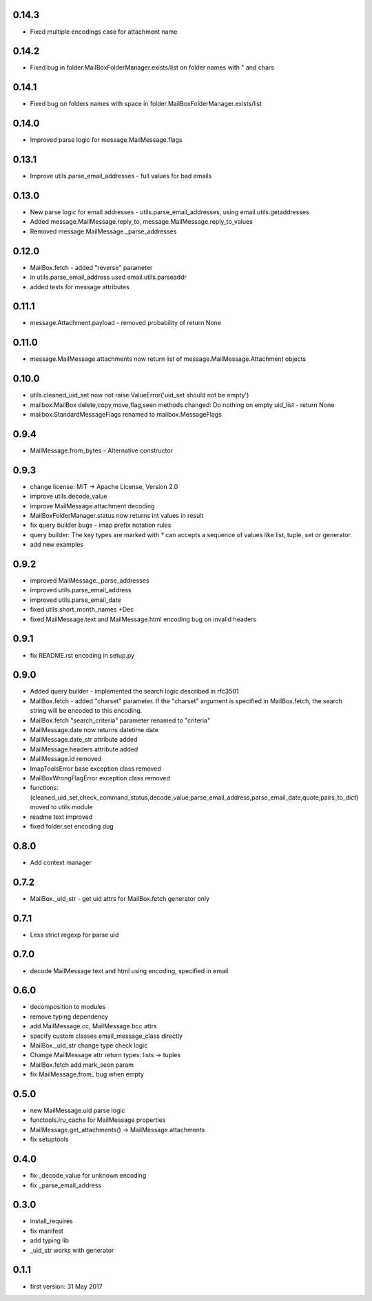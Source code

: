 0.14.3
======
* Fixed multiple encodings case for attachment name

0.14.2
======
* Fixed bug in folder.MailBoxFolderManager.exists/list on folder names with " and \ chars

0.14.1
======
* Fixed bug on folders names with space in folder.MailBoxFolderManager.exists/list

0.14.0
======
* Improved parse logic for message.MailMessage.flags

0.13.1
======
* Improve utils.parse_email_addresses - full values for bad emails

0.13.0
======
* New parse logic for email addresses - utils.parse_email_addresses, using email.utils.getaddresses
* Added message.MailMessage.reply_to, message.MailMessage.reply_to_values
* Removed message.MailMessage._parse_addresses

0.12.0
======
* MailBox.fetch - added "reverse" parameter
* in utils.parse_email_address used email.utils.parseaddr
* added tests for message attributes

0.11.1
======
* message.Attachment.payload - removed probability of return None

0.11.0
======
* message.MailMessage.attachments now return list of message.MailMessage.Attachment objects

0.10.0
======
* utils.cleaned_uid_set now not raise ValueError('uid_set should not be empty')
* mailbox.MailBox delete,copy,move,flag,seen methods changed: Do nothing on empty uid_list - return None
* mailbox.StandardMessageFlags renamed to mailbox.MessageFlags

0.9.4
=====
* MailMessage.from_bytes - Alternative constructor

0.9.3
=====
* change license: MIT -> Apache License, Version 2.0
* improve utils.decode_value
* improve MailMessage.attachment decoding
* MailBoxFolderManager.status now returns int values in result
* fix query builder bugs - imap prefix notation rules
* query builder: The key types are marked with `*` can accepts a sequence of values like list, tuple, set or generator.
* add new examples

0.9.2
=====
* improved MailMessage._parse_addresses
* improved utils.parse_email_address
* improved utils.parse_email_date
* fixed utils.short_month_names +Dec
* fixed MailMessage.text and MailMessage.html encoding bug on invalid headers

0.9.1
=====
* fix README.rst encoding in setup.py

0.9.0
=====
* Added query builder - implemented the search logic described in rfc3501
* MailBox.fetch - added "charset" parameter. If the "charset" argument is specified in MailBox.fetch, the search string will be encoded to this encoding.
* MailBox.fetch "search_criteria" parameter renamed to "criteria"
* MailMessage.date now returns datetime.date
* MailMessage.date_str attribute added
* MailMessage.headers attribute added
* MailMessage.id removed
* ImapToolsError base exception class removed
* MailBoxWrongFlagError exception class removed
* functions: (cleaned_uid_set,check_command_status,decode_value,parse_email_address,parse_email_date,quote,pairs_to_dict) moved to utils module
* readme text improved
* fixed folder.set encoding dug

0.8.0
=====
* Add context manager

0.7.2
=====
* MailBox._uid_str - get uid attrs for MailBox.fetch generator only

0.7.1
=====
* Less strict regexp for parse uid

0.7.0
=====
* decode MailMessage text and html using encoding, specified in email

0.6.0
=====

* decomposition to modules
* remove typing dependency
* add MailMessage.cc, MailMessage.bcc attrs
* specify custom classes email_message_class directly
* MailBox._uid_str change type check logic
* Change MailMessage attr return types: lists -> tuples
* MailBox.fetch add mark_seen param
* fix MailMessage.from_ bug when empty

0.5.0
=====
* new MailMessage.uid parse logic
* functools.lru_cache for MailMessage properties
* MailMessage.get_attachments() -> MailMessage.attachments
* fix setuptools

0.4.0
=====
* fix _decode_value for unknown encoding
* fix _parse_email_address

0.3.0
=====
* install_requires
* fix manifest
* add typing lib
* _uid_str works with generator

0.1.1
=====
* first version: 31 May 2017

